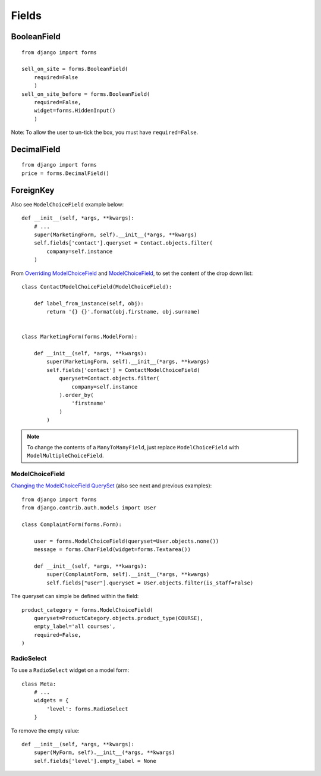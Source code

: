 Fields
******

.. highlight:: python

BooleanField
============

::

  from django import forms

  sell_on_site = forms.BooleanField(
      required=False
      )
  sell_on_site_before = forms.BooleanField(
      required=False,
      widget=forms.HiddenInput()
      )

Note: To allow the user to un-tick the box, you must have ``required=False``.

DecimalField
============

::

  from django import forms
  price = forms.DecimalField()

ForeignKey
==========

Also see ``ModelChoiceField`` example below::

  def __init__(self, *args, **kwargs):
      # ...
      super(MarketingForm, self).__init__(*args, **kwargs)
      self.fields['contact'].queryset = Contact.objects.filter(
          company=self.instance
      )

From `Overriding ModelChoiceField`_ and ModelChoiceField_, to set the content
of the drop down list::

  class ContactModelChoiceField(ModelChoiceField):

      def label_from_instance(self, obj):
          return '{} {}'.format(obj.firstname, obj.surname)


  class MarketingForm(forms.ModelForm):

      def __init__(self, *args, **kwargs):
          super(MarketingForm, self).__init__(*args, **kwargs)
          self.fields['contact'] = ContactModelChoiceField(
              queryset=Contact.objects.filter(
                  company=self.instance
              ).order_by(
                  'firstname'
              )
          )

.. note::

  To change the contents of a ``ManyToManyField``, just replace
  ``ModelChoiceField`` with ``ModelMultipleChoiceField``.

ModelChoiceField
----------------

`Changing the ModelChoiceField QuerySet`_ (also see next and previous
examples)::

  from django import forms
  from django.contrib.auth.models import User

  class ComplaintForm(forms.Form):

      user = forms.ModelChoiceField(queryset=User.objects.none())
      message = forms.CharField(widget=forms.Textarea())

      def __init__(self, *args, **kwargs):
          super(ComplaintForm, self).__init__(*args, **kwargs)
          self.fields["user"].queryset = User.objects.filter(is_staff=False)


The queryset can simple be defined within the field::

  product_category = forms.ModelChoiceField(
      queryset=ProductCategory.objects.product_type(COURSE),
      empty_label='all courses',
      required=False,
  )

RadioSelect
-----------

To use a ``RadioSelect`` widget on a model form::

    class Meta:
        # ...
        widgets = {
            'level': forms.RadioSelect
        }

To remove the empty value::

  def __init__(self, *args, **kwargs):
      super(MyForm, self).__init__(*args, **kwargs)
      self.fields['level'].empty_label = None


.. _`Changing the ModelChoiceField QuerySet`: http://oebfare.com/blog/2008/feb/23/changing-modelchoicefield-queryset/
.. _`Overriding ModelChoiceField`: https://github.com/maraujop/django-crispy-forms/issues/82
.. _ModelChoiceField: https://docs.djangoproject.com/en/dev/ref/forms/fields/#modelchoicefield
